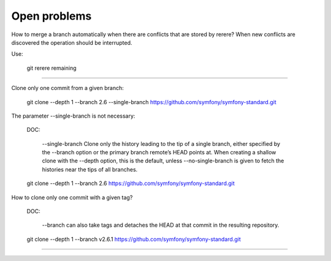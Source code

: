 Open problems
=============


How to merge a branch automatically when there are
conflicts that are stored by rerere?
When new conflicts are discovered the operation should be
interrupted.


Use:

    git rerere remaining


------------------------------------------------------------------------

Clone only one commit from a given branch:


    git clone --depth 1 --branch 2.6 --single-branch https://github.com/symfony/symfony-standard.git

The parameter --single-branch is not necessary:

    DOC:

        --single-branch
        Clone only the history leading to the tip of a single branch,
        either specified by the --branch option or the primary branch
        remote’s HEAD points at. When creating a shallow clone with the
        --depth option, this is the default, unless --no-single-branch
        is given to fetch the histories near the tips of all branches.


    git clone --depth 1 --branch 2.6 https://github.com/symfony/symfony-standard.git



How to clone only one commit with a given tag?

    DOC:

     --branch can also take tags and detaches the HEAD at that commit in the resulting repository.


    git clone --depth 1 --branch v2.6.1 https://github.com/symfony/symfony-standard.git



------------------------------------------------------------------------

